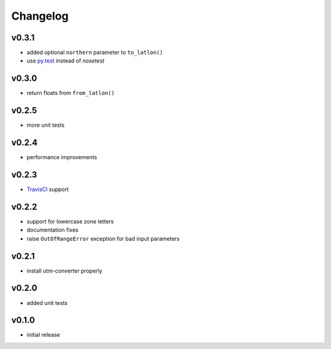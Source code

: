 Changelog
=========

v0.3.1
------

* added optional ``northern`` parameter to ``to_latlon()``
* use `py.test <http://pytest.org/latest/>`_ instead of `nosetest`


v0.3.0
------

* return floats from ``from_latlon()``


v0.2.5
------

* more unit tests


v0.2.4
------

* performance improvements


v0.2.3
------

* `TravisCI <https://travis-ci.org/Turbo87/utm>`_ support


v0.2.2
------

* support for lowercase zone letters
* documentation fixes
* raise ``OutOfRangeError`` exception for bad input parameters


v0.2.1
------

* install utm-converter properly


v0.2.0
------

* added unit tests


v0.1.0
------

* initial release
